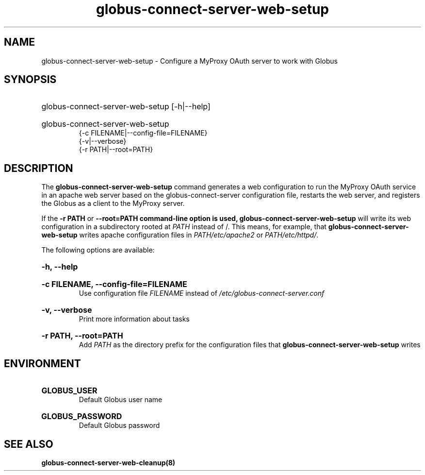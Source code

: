 .TH globus-connect-server-web-setup 8
.SH NAME
globus-connect-server-web-setup - Configure a MyProxy OAuth server to work with Globus

.SH SYNOPSIS
.HP
globus-connect-server-web-setup [-h|--help]
.HP
globus-connect-server-web-setup
.br
{-c FILENAME|--config-file=FILENAME}
.br
{-v|--verbose}
.br
{-r PATH|--root=PATH}

.SH DESCRIPTION
.P
The
.B globus-connect-server-web-setup
command generates a web configuration to run the MyProxy OAuth service in an
apache web server based on the globus-connect-server configuration file,
restarts the web server, and registers the Globus as a client to the
MyProxy server.
.P
If the
.B "-r PATH"
or
.B "--root=PATH" command-line option is used,
.B globus-connect-server-web-setup
will write its web configuration in a subdirectory rooted at
.I PATH
instead of /. This means, for example, that
.B globus-connect-server-web-setup
writes apache configuration files in
.I PATH/etc/apache2
or
.IR "PATH/etc/httpd/" .
.P
The following options are available:
.HP
.B -h, --help
.br Display help information
.HP
.B "-c FILENAME, --config-file=FILENAME"
.br
Use configuration file
.I FILENAME
instead of
.I /etc/globus-connect-server.conf
.HP
.B "-v, --verbose"
.br
Print more information about tasks
.HP
.B "-r PATH, --root=PATH"
.br
Add
.I PATH
as the directory prefix for the configuration files that
.B globus-connect-server-web-setup
writes

.SH ENVIRONMENT
.HP
.B GLOBUS_USER
.br
Default Globus user name
.HP
.B GLOBUS_PASSWORD
.br
Default Globus password

.SH "SEE ALSO"
.B globus-connect-server-web-cleanup(8)
